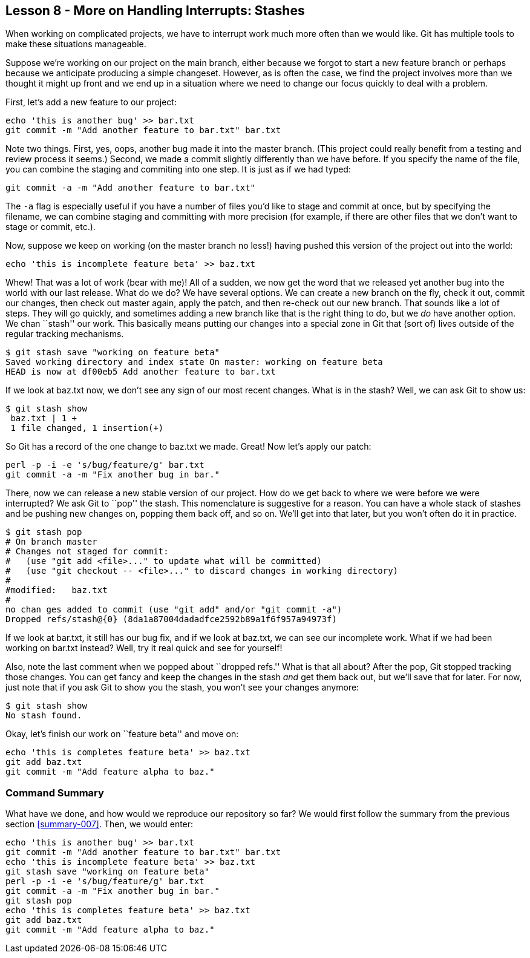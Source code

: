 
Lesson 8 - More on Handling Interrupts: Stashes
-----------------------------------------------
[[lesson-008]]

When working on complicated projects, we have to interrupt work much more often
than we would like. Git has multiple tools to make these situations manageable. 

Suppose we're working on our project on the main branch, either because we forgot 
to start a new feature branch or perhaps because we anticipate producing a simple
changeset. However, as is often the case, we find the project involves more than 
we thought it might up front and we end up in a situation where we need to change 
our focus quickly to deal with a problem.

First, let's add a new feature to our project:

--------------
echo 'this is another bug' >> bar.txt
git commit -m "Add another feature to bar.txt" bar.txt
--------------

Note two things. First, yes, oops, another bug made it into the master branch. 
(This project could really benefit from a testing and review process it seems.)
Second, we made a commit slightly differently than we have before. If you specify
the name of the file, you can combine the staging and commiting into one step. 
It is just as if we had typed:

--------------
git commit -a -m "Add another feature to bar.txt" 
--------------

The `-a` flag is especially useful if you have a number of files you'd like to 
stage and commit at once, but by specifying the filename, we can combine staging
and committing with more precision (for example, if there are other files that 
we don't want to stage or commit, etc.).

Now, suppose we keep on working (on the master branch no less!) having pushed this 
version of the project out into the world:

---------------
echo 'this is incomplete feature beta' >> baz.txt
---------------

Whew! That was a lot of work (bear with me)! All of a sudden, we now get the word 
that we released yet another bug into the world with our last release. What 
do we do? We have several options. We can create a new branch on the fly, 
check it out, commit our changes, then check out +master+ again, apply the 
patch, and then re-check out our new branch. That sounds like a lot of steps.
They will go quickly, and sometimes adding a new branch like that is the 
right thing to do, but we _do_ have another option. We chan ``stash'' our work.
This basically means putting our changes into a special zone in Git that (sort 
of) lives outside of the regular tracking mechanisms.

------------
$ git stash save "working on feature beta"
Saved working directory and index state On master: working on feature beta
HEAD is now at df00eb5 Add another feature to bar.txt
------------

If we look at +baz.txt+ now, we don't see any sign of our most recent changes.
What is in the stash? Well, we can ask Git to show us:

------------
$ git stash show
 baz.txt | 1 +
 1 file changed, 1 insertion(+)
------------

So Git has a record of the one change to +baz.txt+ we made. Great! Now let's apply
our patch:

---------------
perl -p -i -e 's/bug/feature/g' bar.txt
git commit -a -m "Fix another bug in bar."
---------------

There, now we can release a new stable version of our project. How do we get back
to where we were before we were interrupted? We ask Git to ``pop'' the stash. 
This nomenclature is suggestive for a reason. You can have a whole stack of 
stashes and be pushing new changes on, popping them back off, and so on. We'll
get into that later, but you won't often do it in practice.

-------------
$ git stash pop
# On branch master
# Changes not staged for commit:
#   (use "git add <file>..." to update what will be committed)
#   (use "git checkout -- <file>..." to discard changes in working directory)
#
#modified:   baz.txt
#
no chan ges added to commit (use "git add" and/or "git commit -a")
Dropped refs/stash@{0} (8da1a87004dadadfce2592b89a1f6f957a94973f)
-------------

If we look at +bar.txt+, it still has our bug fix, and if we look at +baz.txt+, 
we can see our incomplete work. What if we had been working on +bar.txt+ instead?
Well, try it real quick and see for yourself!

Also, note the last comment when we popped about ``dropped refs.'' What is that 
all about? After the pop, Git stopped tracking those changes. You can get 
fancy and keep the changes in the stash _and_ get them back out, but we'll save 
that for later. For now, just note that if you ask Git to show you the stash,
you won't see your changes anymore:

-----------------
$ git stash show
No stash found.
-----------------

Okay, let's finish our work on ``feature beta'' and move on:

--------------
echo 'this is completes feature beta' >> baz.txt
git add baz.txt
git commit -m "Add feature alpha to baz."
--------------


Command Summary
~~~~~~~~~~~~~~~
[[summary-008]]

What have we done, and how would we reproduce our repository so far?
We would first follow the summary from the previous section <<summary-007>>.
Then, we would enter:

---------------------
echo 'this is another bug' >> bar.txt
git commit -m "Add another feature to bar.txt" bar.txt
echo 'this is incomplete feature beta' >> baz.txt
git stash save "working on feature beta"
perl -p -i -e 's/bug/feature/g' bar.txt
git commit -a -m "Fix another bug in bar."
git stash pop
echo 'this is completes feature beta' >> baz.txt
git add baz.txt
git commit -m "Add feature alpha to baz."
---------------------





